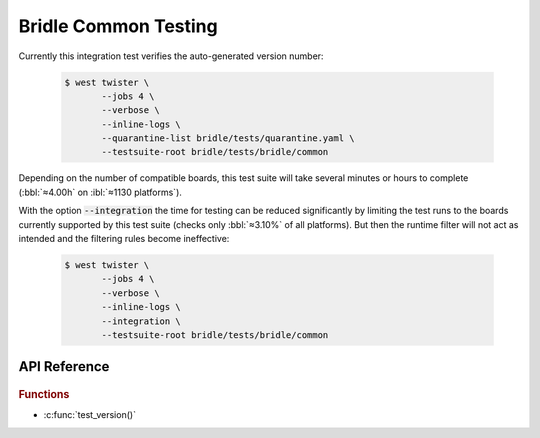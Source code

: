 .. _tests-bridle-common:

Bridle Common Testing
#####################

Currently this integration test verifies the auto-generated version number:

   .. code-block:: console

      $ west twister \
             --jobs 4 \
             --verbose \
             --inline-logs \
             --quarantine-list bridle/tests/quarantine.yaml \
             --testsuite-root bridle/tests/bridle/common

Depending on the number of compatible boards, this test suite will take several
minutes or hours to complete (:bbl:`≈4.00h` on :ibl:`≈1130 platforms`).

With the option :code:`--integration` the time for testing can be reduced
significantly by limiting the test runs to the boards currently supported
by this test suite (checks only :bbl:`≈3.10%` of all platforms). But then
the runtime filter will not act as intended and the filtering rules become
ineffective:

   .. code-block:: console

      $ west twister \
             --jobs 4 \
             --verbose \
             --inline-logs \
             --integration \
             --testsuite-root bridle/tests/bridle/common

API Reference
*************

   .. doxygengroup:: bridle_common_tests
      :project: bridle

.. rubric:: Functions

- :c:func:`test_version()`
